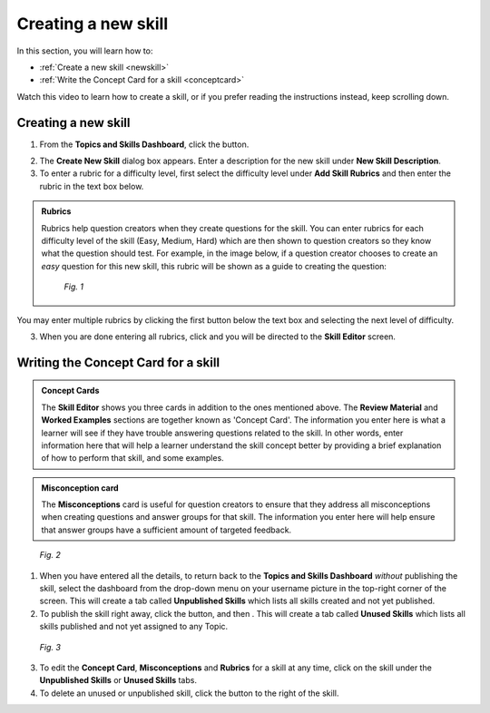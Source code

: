 Creating a new skill
=====================

In this section, you will learn how to:

* :ref:`Create a new skill <newskill>`
* :ref:`Write the Concept Card for a skill <conceptcard>`

Watch this video to learn how to create a skill, or if you prefer reading the instructions instead, keep scrolling down.

.. raw:: html

   <iframe width="560" height="315" src="https://www.youtube.com/embed/f2yZseeNPD4" frameborder="0" allow="accelerometer; autoplay; encrypted-media; gyroscope; picture-in-picture" allowfullscreen></iframe>

.. _newskill:

Creating a new skill
--------------------

1. From the **Topics and Skills Dashboard**, click the |createskill| button.

.. |createskill| image:: /images/create_skill.png
                 :scale: 35 %

2. The **Create New Skill** dialog box appears. Enter a description for the new skill under **New Skill Description**.

3. To enter a rubric for a difficulty level, first select the difficulty level under **Add Skill Rubrics** and then enter the rubric in the text box below.

.. admonition:: Rubrics

   Rubrics help question creators when they create questions for the skill. You can enter rubrics for each difficulty level of the skill (Easy, Medium, Hard) which are then shown to question creators so they know what the question should test. For example, in the image below, if a question creator chooses to create an *easy* question for this new skill, this rubric will be shown as a guide to creating the question:

   .. figure:: /images/new_skill.png
      :alt: Create new skill
      :scale: 35 %

      *Fig. 1* 


You may enter multiple rubrics by clicking the first |savebutton| button below the text box and selecting the next level of difficulty. 

3. When you are done entering all rubrics, click |savebutton| and you will be directed to the **Skill Editor** screen.

.. |savebutton| image:: /images/save_button.png
                :scale: 40 %

.. _conceptcard:

Writing the Concept Card for a skill
--------------------------------------

.. admonition:: Concept Cards

   The **Skill Editor** shows you three cards in addition to the ones mentioned above. The **Review Material** and **Worked Examples** sections are together known as 'Concept Card'. The information you enter here is what a learner will see if they have trouble answering questions related to the skill. In other words, enter information here that will help a learner understand the skill concept better by providing a brief explanation of how to perform that skill, and some examples.

.. admonition:: Misconception card

   The **Misconceptions** card is useful for question creators to ensure that they address all misconceptions when creating questions and answer groups for that skill. The information you enter here will help ensure that answer groups have a sufficient amount of targeted feedback. 

.. figure:: /images/concept_card.png
   :alt: Concept card
   :scale: 25 %

   *Fig. 2*

1. When you have entered all the details, to return back to the **Topics and Skills Dashboard** *without* publishing the skill, select the dashboard from the drop-down menu on your username picture in the top-right corner of the screen. This will create a tab called **Unpublished Skills** which lists all skills created and not yet published. 

2. To publish the skill right away, click the |publish| button, and then |publishskill|. This will create a tab called **Unused Skills** which lists all skills published and not yet assigned to any Topic.

.. |publish| image:: /images/publish.png
             :alt: Publish button
             :scale: 40 % 

.. |publishskill| image:: /images/publish_skill.png
                  :alt: Publish Skill button
                  :scale: 35 %

.. figure:: /images/skills_created.png
   :alt: Skills listed in the dashboard
   :scale: 30 %

   *Fig. 3*

3. To edit the **Concept Card**, **Misconceptions** and **Rubrics** for a skill at any time, click on the skill under the **Unpublished Skills** or **Unused Skills** tabs.

4. To delete an unused or unpublished skill, click the |trashcan| button to the right of the skill.

.. |trashcan| image:: /images/trashcan.png
              :alt: Delete skill button
              :scale: 40 %